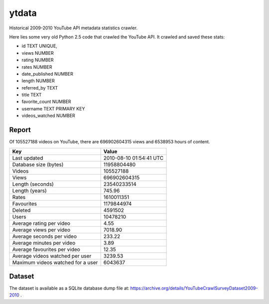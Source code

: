 ytdata
======

Historical 2009-2010 YouTube API metadata statistics crawler.

Here lies some very old Python 2.5 code that crawled the YouTube API.
It crawled and saved these stats:

* id TEXT UNIQUE,
* views NUMBER
* rating NUMBER
* rates NUMBER
* date_published NUMBER
* length NUMBER
* referred_by TEXT
* title TEXT
* favorite_count NUMBER
* username TEXT PRIMARY KEY
* videos_watched NUMBER


Report
------

Of 105527188 videos on YouTube, there are 696902604315 views and
6538953 hours of content.

=================================== =======================
Key                                 Value
=================================== =======================
Last updated                        2010-08-10 01:54:41 UTC
Database size (bytes)               11958804480
Videos                              105527188
Views                               696902604315
Length (seconds)                    23540233514
Length (years)                      745.96
Rates                               1610011351
Favourites                          1179844974
Deleted                             4591502
Users                               10478210
Average rating per video            4.55
Average views per video             7018.90
Average seconds per video           233.22
Average minutes per video           3.89
Average favourites per video        12.35
Average videos watched per user     3239.53
Maximum videos watched for a user   6043637
=================================== =======================


Dataset
-------

The dataset is available as a SQLite database dump file at: https://archive.org/details/YouTubeCrawlSurveyDataset2009-2010 .


